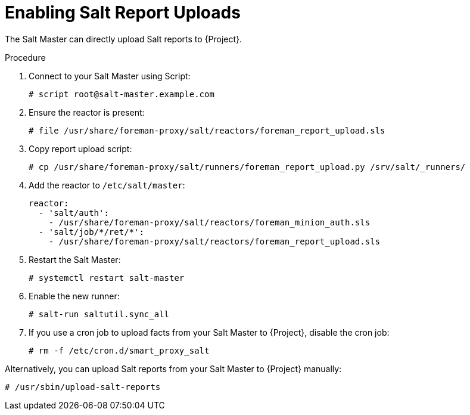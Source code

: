[id="salt_guide_enabling_salt_report_uploads_{context}"]
= Enabling Salt Report Uploads

The Salt Master can directly upload Salt reports to {Project}.

.Procedure
. Connect to your Salt Master using Script:
+
[source,none]
----
# script root@salt-master.example.com
----
. Ensure the reactor is present:
+
[source,none]
----
# file /usr/share/foreman-proxy/salt/reactors/foreman_report_upload.sls
----
. Copy report upload script:
+
[source,none]
----
# cp /usr/share/foreman-proxy/salt/runners/foreman_report_upload.py /srv/salt/_runners/
----
. Add the reactor to `/etc/salt/master`:
+
[source,none]
----
reactor:
  - 'salt/auth':
    - /usr/share/foreman-proxy/salt/reactors/foreman_minion_auth.sls
  - 'salt/job/*/ret/*':
    - /usr/share/foreman-proxy/salt/reactors/foreman_report_upload.sls
----
. Restart the Salt Master:
+
[source,none]
----
# systemctl restart salt-master
----
. Enable the new runner:
+
[source,none]
----
# salt-run saltutil.sync_all
----
. If you use a cron job to upload facts from your Salt Master to {Project}, disable the cron job:
+
[source,none]
----
# rm -f /etc/cron.d/smart_proxy_salt
----

Alternatively, you can upload Salt reports from your Salt Master to {Project} manually:

[options="nowrap" subs="attributes"]
----
# /usr/sbin/upload-salt-reports
----

